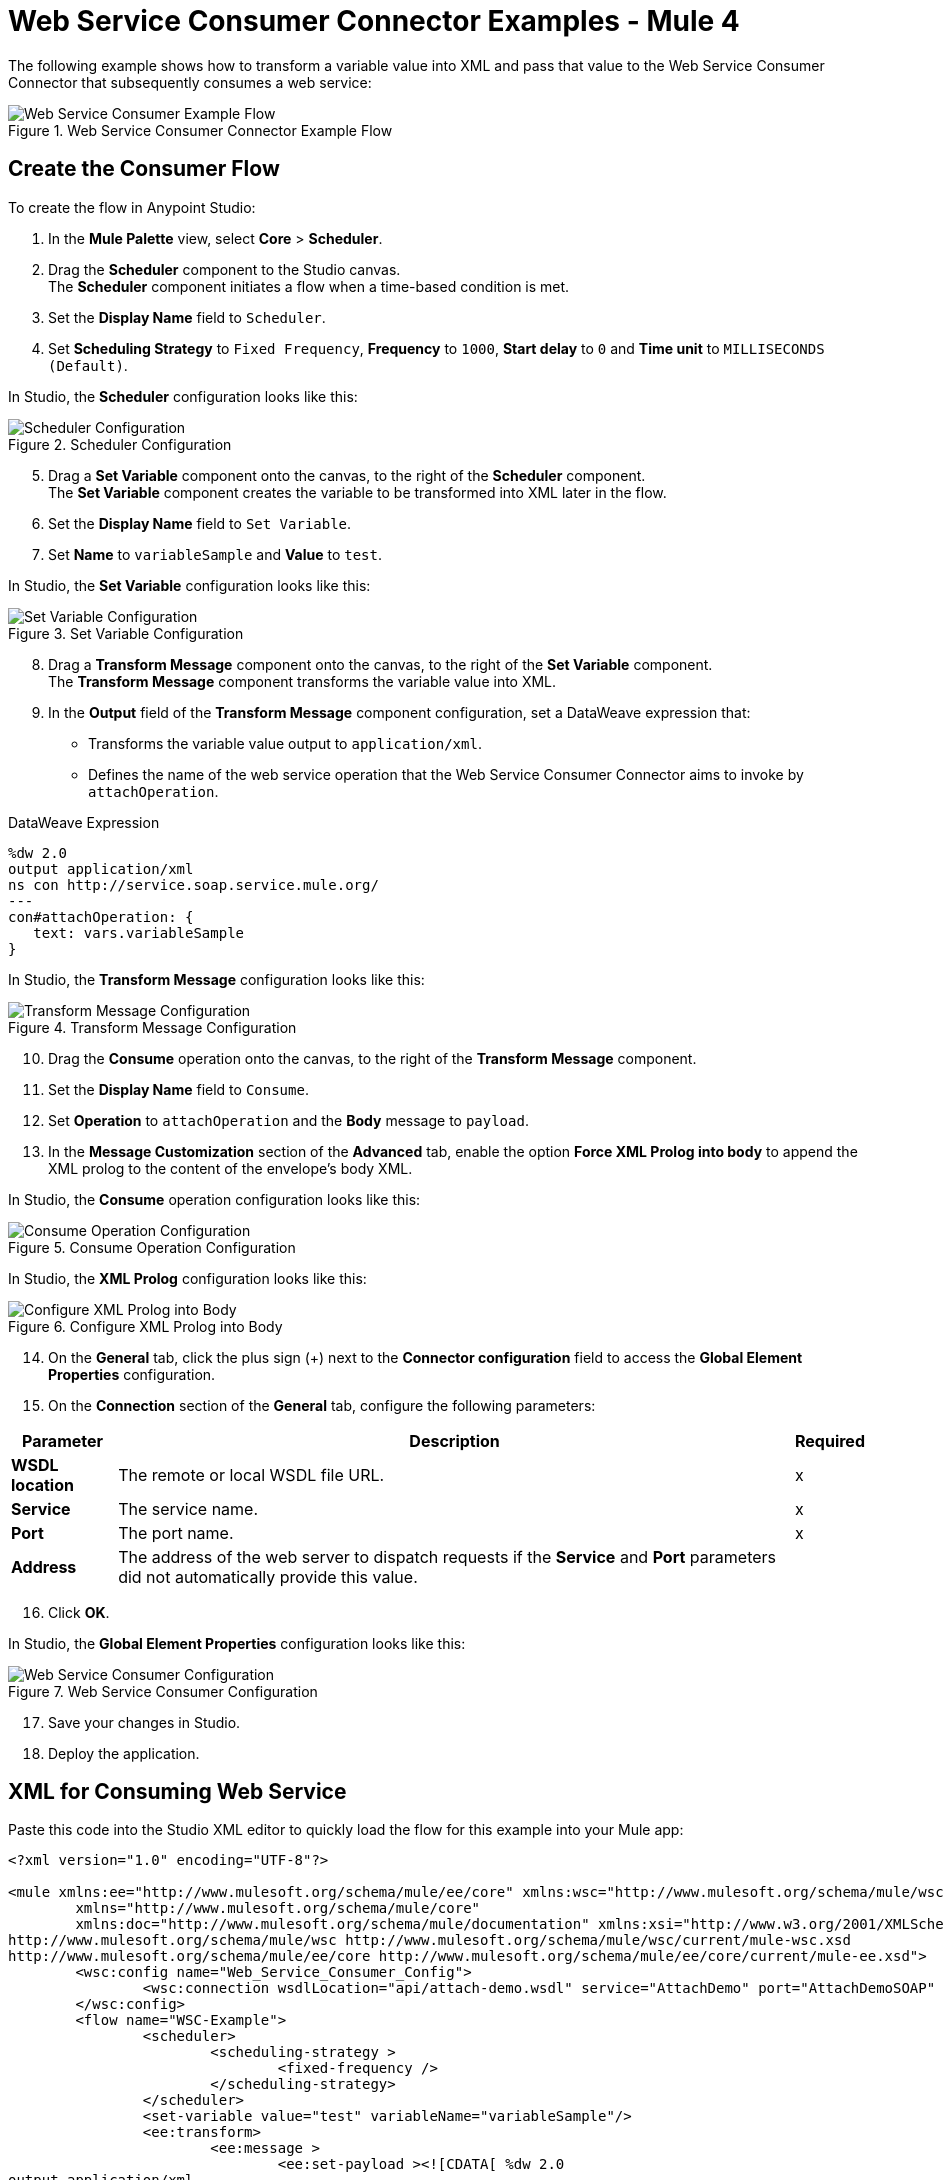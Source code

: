 = Web Service Consumer Connector Examples - Mule 4

The following example shows how to transform a variable value into XML and pass that value to the Web Service Consumer Connector that subsequently consumes a web service:

.Web Service Consumer Connector Example Flow
image::web-service-consumer-example1.png[Web Service Consumer Example Flow]

== Create the Consumer Flow 
To create the flow in Anypoint Studio:

. In the *Mule Palette* view, select *Core* > *Scheduler*.
. Drag the *Scheduler* component to the Studio canvas. +
The *Scheduler* component initiates a flow when a time-based condition is met.
. Set the *Display Name* field to `Scheduler`.
. Set *Scheduling Strategy* to `Fixed Frequency`, *Frequency* to `1000`, *Start delay* to `0` and *Time unit* to `MILLISECONDS (Default)`.

In Studio, the *Scheduler* configuration looks like this:

.Scheduler Configuration
image::web-service-consumer-example2.png[Scheduler Configuration]

[start=5]
. Drag a *Set Variable* component onto the canvas, to the right of the *Scheduler* component. +
The *Set Variable* component creates the variable to be transformed into XML later in the flow.
. Set the *Display Name* field to `Set Variable`.
. Set *Name* to `variableSample` and *Value* to `test`.

In Studio, the *Set Variable* configuration looks like this:

.Set Variable Configuration
image::web-service-consumer-example3.png[Set Variable Configuration]

[start=8]
. Drag a *Transform Message* component onto the canvas, to the right of the *Set Variable* component. +
The *Transform Message* component transforms the variable value into XML.
. In the *Output* field of the *Transform Message* component configuration, set a DataWeave expression that:
* Transforms the variable value output to `application/xml`.
* Defines the name of the web service operation that the Web Service Consumer Connector aims to invoke by `attachOperation`.

.DataWeave Expression
[source,xml,linenums]
----
%dw 2.0
output application/xml
ns con http://service.soap.service.mule.org/
---
con#attachOperation: {
   text: vars.variableSample
}
----

In Studio, the *Transform Message* configuration looks like this:

.Transform Message Configuration
image::web-service-consumer-example4.png[Transform Message Configuration]

[start=10]
. Drag the *Consume* operation onto the canvas, to the right of the *Transform Message* component. +
. Set the *Display Name* field to `Consume`.
. Set *Operation* to `attachOperation` and the *Body* message to `payload`.
. In the *Message Customization* section of the *Advanced* tab, enable the option *Force XML Prolog into body* to append the XML prolog to the content of the envelope's body XML.

In Studio, the *Consume* operation configuration looks like this:

.Consume Operation Configuration
image::web-service-consumer-example5.png[Consume Operation Configuration]

In Studio, the *XML Prolog* configuration looks like this:

.Configure XML Prolog into Body
image::web-service-consumer-xmlprolog.png[Configure XML Prolog into Body]

[start=14]
. On the *General* tab, click the plus sign (+) next to the *Connector configuration* field to access the *Global Element Properties* configuration.
. On the *Connection* section of the *General* tab, configure the following parameters:

[%header%autowidth.spread]
|===
|Parameter |Description | Required
|*WSDL location* | The remote or local WSDL file URL. | x
|*Service* | The service name. | x
|*Port* | The port name. | x
|*Address* | The address of the web server to dispatch requests if the *Service* and *Port* parameters did not automatically provide this value. |
|===

[start=16]
. Click *OK*.

In Studio, the *Global Element Properties* configuration looks like this:

.Web Service Consumer Configuration
image::web-service-consumer-example6.png[Web Service Consumer Configuration]

[start=17]
. Save your changes in Studio.
. Deploy the application.

== XML for Consuming Web Service
Paste this code into the Studio XML editor to quickly load the flow for this example into your Mule app:

[source,xml,linenums]
----
<?xml version="1.0" encoding="UTF-8"?>

<mule xmlns:ee="http://www.mulesoft.org/schema/mule/ee/core" xmlns:wsc="http://www.mulesoft.org/schema/mule/wsc"
	xmlns="http://www.mulesoft.org/schema/mule/core"
	xmlns:doc="http://www.mulesoft.org/schema/mule/documentation" xmlns:xsi="http://www.w3.org/2001/XMLSchema-instance" xsi:schemaLocation="http://www.mulesoft.org/schema/mule/core http://www.mulesoft.org/schema/mule/core/current/mule.xsd
http://www.mulesoft.org/schema/mule/wsc http://www.mulesoft.org/schema/mule/wsc/current/mule-wsc.xsd
http://www.mulesoft.org/schema/mule/ee/core http://www.mulesoft.org/schema/mule/ee/core/current/mule-ee.xsd">
	<wsc:config name="Web_Service_Consumer_Config">
		<wsc:connection wsdlLocation="api/attach-demo.wsdl" service="AttachDemo" port="AttachDemoSOAP" address="http://localhost:8085/AttachDemo/AttachDemoSOAP" />
	</wsc:config>
	<flow name="WSC-Example">
		<scheduler>
			<scheduling-strategy >
				<fixed-frequency />
			</scheduling-strategy>
		</scheduler>
		<set-variable value="test" variableName="variableSample"/>
		<ee:transform>
			<ee:message >
				<ee:set-payload ><![CDATA[ %dw 2.0
output application/xml
ns con http://service.soap.service.mule.org/
---
con#attachOperation: {
    text: vars.variableSample
}]]></ee:set-payload>
			</ee:message>
		</ee:transform>
		<wsc:consume config-ref="Web_Service_Consumer_Config" operation="attachOperation">
			<wsc:message-customizations forceXMLProlog="true"/>
		</wsc:consume>
	</flow>
</mule>
----


== See Also
https://help.mulesoft.com[MuleSoft Help Center]

